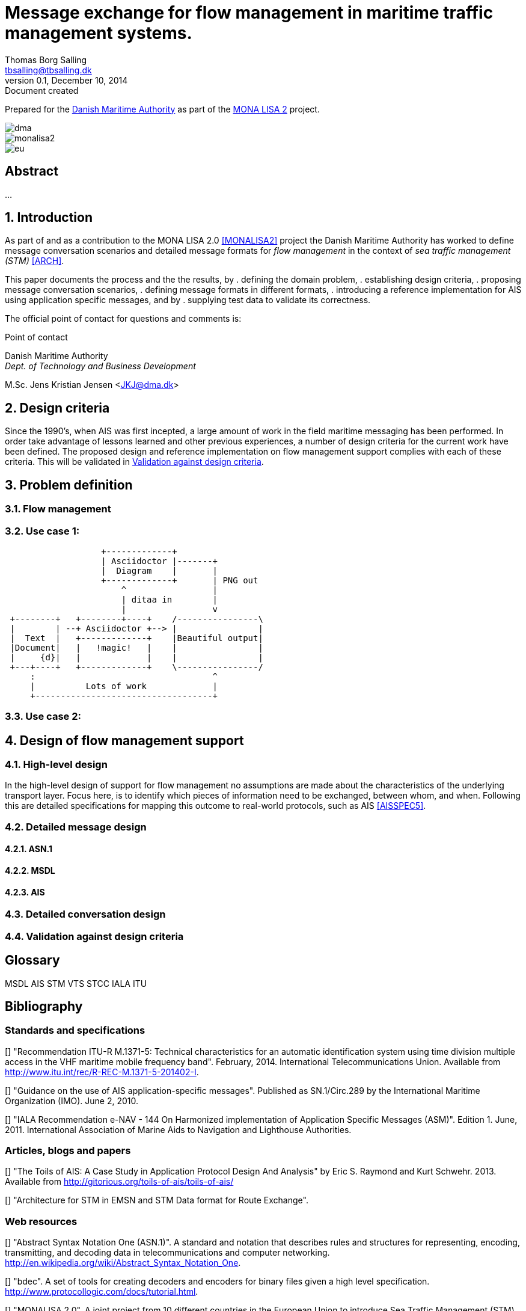 = Message exchange for flow management in maritime traffic management systems.
Thomas Borg Salling <tbsalling@tbsalling.dk>
v0.1, December 10, 2014: Document created
:keywords: imo, iala, ais, itu-r-1371
:toc-placement: preamble

Prepared for the http://dma.dk[Danish Maritime Authority] as part of the http://monalisaproject.eu/[MONA LISA 2] project.

image::images/dma.png[align="center", scaledwidth="25%"]
image::images/monalisa2.png[align="center"]
image::images/eu.png[align="center"]

[abstract]
== Abstract
...

:numbered:

== Introduction
As part of and as a contribution to the MONA LISA 2.0 <<MONALISA2>> project the Danish Maritime Authority has worked to define message conversation scenarios and detailed message formats for _flow management_ in the context of _sea traffic management (STM)_ <<ARCH>>.

This paper documents the process and the the results, by
. defining the domain problem,
. establishing design criteria,
. proposing message conversation scenarios,
. defining message formats in different formats,
. introducing a reference implementation for AIS using application specific messages, and by
. supplying test data to validate its correctness.

The official point of contact for questions and comments is:

.Point of contact
****
Danish Maritime Authority +
_Dept. of Technology and Business Development_

M.Sc. Jens Kristian Jensen <JKJ@dma.dk>
****

== Design criteria
Since the 1990's, when AIS was first incepted, a large amount of work in the field maritime messaging has been performed. In order take advantage of lessons learned and other previous experiences, a number of design criteria for the current work have been defined. The proposed design and reference implementation on flow management support complies with each of these criteria. This will be validated in <<design_validation>>.

== Problem definition

=== Flow management

=== Use case 1:
[ditaa]
----
                   +-------------+
                   | Asciidoctor |-------+
                   |  Diagram    |       |
                   +-------------+       | PNG out
                       ^                 |
                       | ditaa in        |
                       |                 v
 +--------+   +--------+----+    /----------------\
 |        | --+ Asciidoctor +--> |                |
 |  Text  |   +-------------+    |Beautiful output|
 |Document|   |   !magic!   |    |                |
 |     {d}|   |             |    |                |
 +---+----+   +-------------+    \----------------/
     :                                   ^
     |          Lots of work             |
     +-----------------------------------+
----
=== Use case 2:

== Design of flow management support

=== High-level design
In the high-level design of support for flow management no assumptions are made about the characteristics of the underlying transport layer. Focus here, is to identify which pieces of information need to be exchanged, between whom, and when. Following this are detailed specifications for mapping this outcome to real-world protocols, such as AIS <<AISSPEC5>>.

=== Detailed message design
==== ASN.1
==== MSDL
==== AIS

=== Detailed conversation design

[[design_validation]]
=== Validation against design criteria

:numbered!:

[glossary]
== Glossary
MSDL
AIS
STM
VTS
STCC
IALA
ITU

[bibliography]
== Bibliography

=== Standards and specifications

[[[AISSPEC5]]] "Recommendation ITU-R M.1371-5: Technical characteristics for an automatic identification system using time division multiple access in the VHF maritime mobile frequency band". February, 2014. International Telecommunications Union. Available from http://www.itu.int/rec/R-REC-M.1371-5-201402-I.

[[[AISADMG]]] "Guidance on the use of AIS application-specific messages". Published as SN.1/Circ.289 by the International Maritime Organization (IMO). June 2, 2010.

[[[IALA144]]] "IALA Recommendation e-NAV - 144 On Harmonized implementation of Application Specific Messages (ASM)". Edition 1. June, 2011. International Association of Marine Aids to Navigation and Lighthouse Authorities.

=== Articles, blogs and papers

[[[TOILS]]] "The Toils of AIS: A Case Study in Application Protocol Design And Analysis" by Eric S. Raymond and Kurt Schwehr. 2013. Available from http://gitorious.org/toils-of-ais/toils-of-ais/

[[[ARCH]]] "Architecture for STM in EMSN and STM Data format for Route Exchange".

=== Web resources

[[[ASN.1]]] "Abstract Syntax Notation One (ASN.1)". A standard and notation that describes rules and structures for representing, encoding, transmitting, and decoding data in telecommunications and computer networking. http://en.wikipedia.org/wiki/Abstract_Syntax_Notation_One.

[[[BDEC]]] "bdec". A set of tools for creating decoders and encoders for binary files given a high level specification. http://www.protocollogic.com/docs/tutorial.html.

[[[MONALISA2]]] "MONALISA 2.0". A joint project from 10 different countries in the European Union to introduce Sea Traffic Management (STM) and make real-time information available to all interested and authorised parties in the maritime world. http://monalisaproject.eu/.

[appendix]
== Appendix
